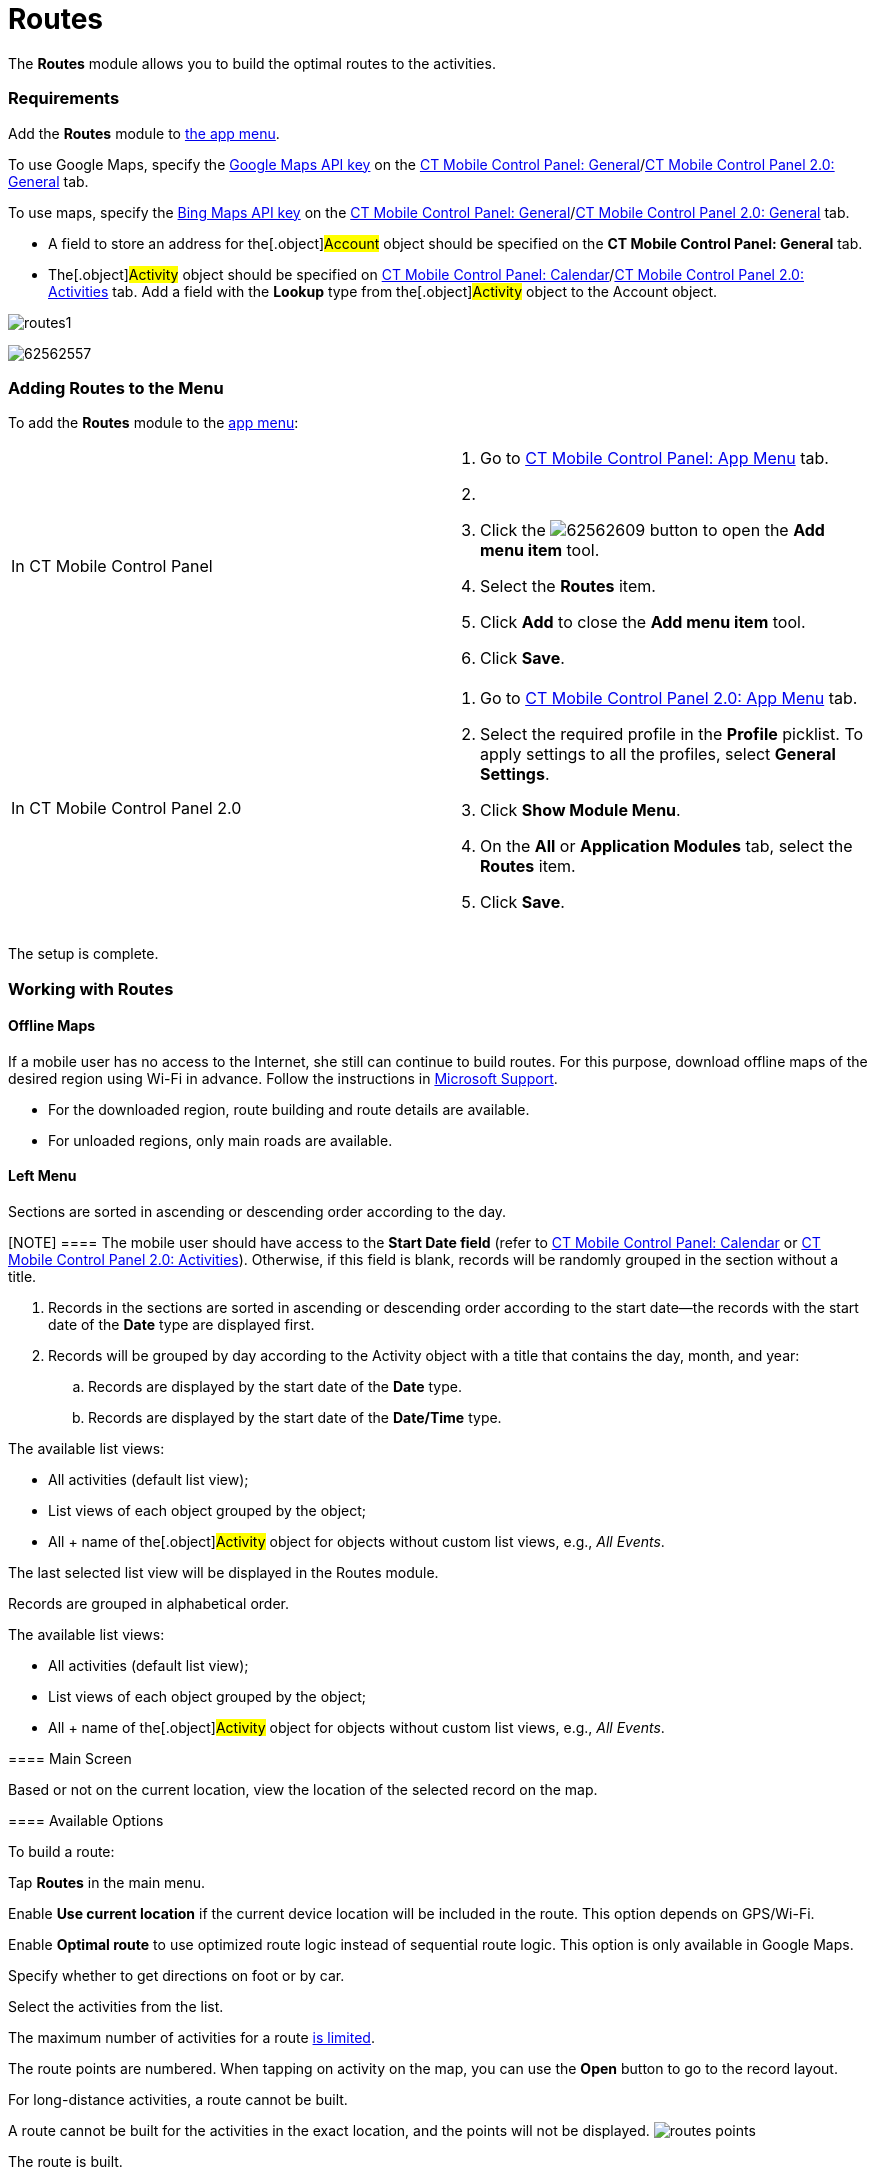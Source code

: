 = Routes

The *Routes* module allows you to build the optimal routes to the
activities.

[[h2_1037365166]]
=== Requirements

Add the *Routes* module to xref:ios/admin-guide/app-menu/index.adoc[the app menu].

//tag::ios,andr,kotlin[]

To use Google Maps, specify the xref:ios/admin-guide/google-maps-api-key/index.adoc[Google
Maps API key] on the
xref:ios/admin-guide/ct-mobile-control-panel/ct-mobile-control-panel-general.adoc#h3_604215198[CT Mobile Control
Panel:
General]/xref:ios/admin-guide/ct-mobile-control-panel-new/ct-mobile-control-panel-general-new.adoc#h3_1293801021[CT
Mobile Control Panel 2.0: General] tab.

//tag::win[]

To use maps, specify the
https://docs.microsoft.com/en-us/bingmaps/getting-started/bing-maps-dev-center-help/getting-a-bing-maps-key[Bing
Maps API key] on the
xref:ios/admin-guide/ct-mobile-control-panel/ct-mobile-control-panel-general.adoc#h3_1990058335[CT Mobile
Control Panel:
General]/xref:ios/admin-guide/ct-mobile-control-panel-new/ct-mobile-control-panel-general-new.adoc#h3_1424081301[CT
Mobile Control Panel 2.0: General] tab.

//tag::win,andr,kotlin[]

* A field to store an address for the[.object]#Account# object
should be specified on the *CT Mobile Control Panel: General* tab.
* The[.object]#Activity# object should be specified on
xref:ios/admin-guide/ct-mobile-control-panel/ct-mobile-control-panel-calendar.adoc#h3_1397263211[CT Mobile
Control Panel:
Calendar]/xref:ios/admin-guide/ct-mobile-control-panel-new/ct-mobile-control-panel-activities-new.adoc#h2_2014841429[CT
Mobile Control Panel 2.0: Activities] tab. Add a field with the *Lookup*
type from the[.object]#Activity# object to the
[.object]#Account# object.

//tag::ios[]

image:routes1.png[]

//tag::win[]

image:62562557.png[]

[[h2_724838406]]
=== Adding Routes to the Menu

To add the *Routes* module to the xref:ios/admin-guide/app-menu/index.adoc[app menu]:

[width="100%",cols="50%,50%",]
|===
|In CT Mobile Control Panel a|
. Go to xref:ios/admin-guide/ct-mobile-control-panel/ct-mobile-control-panel-app-menu.adoc[CT Mobile Control
Panel: App Menu] tab.
. {blank}
. Click the
image:62562609.png[]
button to open the *Add menu item* tool.
. Select the *Routes* item.
. Click *Add* to close the *Add menu item* tool.
. Click *Save*.

|In CT Mobile Control Panel 2.0 a|
. Go to xref:ios/admin-guide/ct-mobile-control-panel-new/ct-mobile-control-panel-app-menu-new.adoc[CT Mobile Control
Panel 2.0: App Menu] tab.
. Select the required profile in the *Profile* picklist. To apply
settings to all the profiles, select *General Settings*.
. Click *Show Module Menu*.
. On the *All* or *Application Modules* tab, select the *Routes* item.
. Click *Save*.

|===

The setup is complete.

[[h2_70068769]]
=== Working with Routes

//tag::ios[] //tag::win[]

[[h3_356890148]]
==== Offline Maps

If a mobile user has no access to the Internet, she still can continue
to build routes. For this purpose, download offline maps of the desired
region using Wi-Fi in advance. Follow the instructions
in https://support.microsoft.com/en-us/windows/find-your-way-with-maps-51ece9fb-a0f2-9853-4164-6940865085c8[Microsoft
Support].

* For the downloaded region, route building and route details are
available.
* For unloaded regions, only main roads are available.

[[h3_908267922]]
==== Left Menu

//tag::ios,win[]

Sections are sorted in ascending or descending order according to the
day.

[NOTE] ==== The mobile user should have access to the *Start
Date field* (refer to
xref:ios/admin-guide/ct-mobile-control-panel/ct-mobile-control-panel-calendar.adoc#h3_1674628596[CT Mobile
Control Panel: Calendar] or
xref:ios/admin-guide/ct-mobile-control-panel-new/ct-mobile-control-panel-activities-new.adoc#h4_1766544266[CT
Mobile Control Panel 2.0: Activities]). Otherwise, if this field is
blank, records will be randomly grouped in the section without a title.
====

. Records in the sections are sorted in ascending or descending order
according to the start date—the records with the start date of the
*Date* type are displayed first.
. Records will be grouped by day according to the
[.object]#Activity# object with a title that contains the day,
month, and year:
.. Records are displayed by the start date of the *Date* type.
.. Records are displayed by the start date of the *Date/Time* type.



The available list views:

* All activities (default list view);
* List views of each object grouped by the object;
* All {plus} name of the[.object]#Activity# object for objects
without custom list views, e.g., _All Events_.

The last selected list view will be displayed in the Routes module.

//tag::andr,kotlin[]

Records are grouped in alphabetical order.



The available list views:

* All activities (default list view);
* List views of each object grouped by the object;
* All {plus} name of the[.object]#Activity# object for objects
without custom list views, e.g., _All Events_.

[[h3_449942769]]
==== Main Screen

Based or not on the current location, view the location of the selected
record on the map.

[[h3_1243841833]]
==== Available Options

To build a route:

Tap *Routes* in the main menu.

Enable *Use current location* if the current device location will be
included in the route. This option depends on GPS/Wi-Fi.

ifndef::win[]

Enable *Optimal route* to use optimized route logic instead of
sequential route logic. This option is only available in Google Maps.

Specify whether to get directions on foot or by car.

Select the activities from the list.

//tag::ios,win[]

The maximum number of activities for a
route xref:ios/admin-guide/google-maps-api-key/index.adoc#h3_1529349083[is limited].

//tag::ios[]

The route points are numbered. When tapping on activity on the map, you
can use the *Open* button to go to the record layout.

For long-distance activities, a route cannot be built.

A route cannot be built for the activities in the exact location, and
the points will not be displayed.
//tag::ios[]
image:routes-points.png[]

The route is built.

//tag::ios[]

The selected options are saved until the current user logs out.



You can tap
image:62563218.png[]
and then tap *Directions* to open the navigation app, which is used by
default on the mobile device, with a route.

//tag::win[]



Tap
image:directions_win.png[]
to view the navigation screen.
image:routes_win_2_en.png[]
//tag::kotlin[]

* Tap a waypoint on the route to view the activity details.
* Tap the *Historical Activities* button to view previous routes.
** Tap the historical route to build it on the map.
* Tap the *Undo* button to cancel the route.
* Select another map type, for example, *Satellite*, if needed.

The screenshot will be replaced.

image:Routes_Kotlin.png[]
